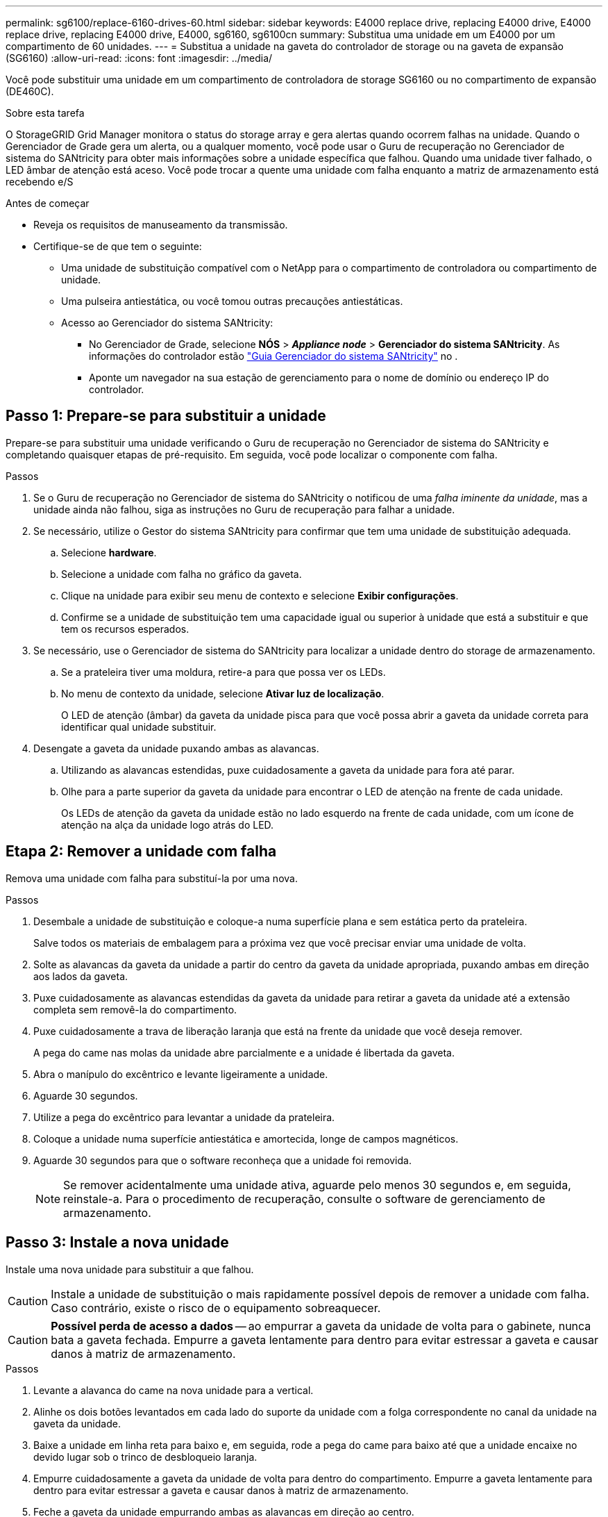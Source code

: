 ---
permalink: sg6100/replace-6160-drives-60.html 
sidebar: sidebar 
keywords: E4000 replace drive, replacing E4000 drive, E4000 replace drive, replacing E4000 drive, E4000, sg6160, sg6100cn 
summary: Substitua uma unidade em um E4000 por um compartimento de 60 unidades. 
---
= Substitua a unidade na gaveta do controlador de storage ou na gaveta de expansão (SG6160)
:allow-uri-read: 
:icons: font
:imagesdir: ../media/


[role="lead"]
Você pode substituir uma unidade em um compartimento de controladora de storage SG6160 ou no compartimento de expansão (DE460C).

.Sobre esta tarefa
O StorageGRID Grid Manager monitora o status do storage array e gera alertas quando ocorrem falhas na unidade. Quando o Gerenciador de Grade gera um alerta, ou a qualquer momento, você pode usar o Guru de recuperação no Gerenciador de sistema do SANtricity para obter mais informações sobre a unidade específica que falhou. Quando uma unidade tiver falhado, o LED âmbar de atenção está aceso. Você pode trocar a quente uma unidade com falha enquanto a matriz de armazenamento está recebendo e/S

.Antes de começar
* Reveja os requisitos de manuseamento da transmissão.
* Certifique-se de que tem o seguinte:
+
** Uma unidade de substituição compatível com o NetApp para o compartimento de controladora ou compartimento de unidade.
** Uma pulseira antiestática, ou você tomou outras precauções antiestáticas.
** Acesso ao Gerenciador do sistema SANtricity:
+
*** No Gerenciador de Grade, selecione *NÓS* > *_Appliance node_* > *Gerenciador do sistema SANtricity*. As informações do controlador estão https://docs.netapp.com/us-en/storagegrid-118/monitor/viewing-santricity-system-manager-tab.html["Guia Gerenciador do sistema SANtricity"] no .
*** Aponte um navegador na sua estação de gerenciamento para o nome de domínio ou endereço IP do controlador.








== Passo 1: Prepare-se para substituir a unidade

Prepare-se para substituir uma unidade verificando o Guru de recuperação no Gerenciador de sistema do SANtricity e completando quaisquer etapas de pré-requisito. Em seguida, você pode localizar o componente com falha.

.Passos
. Se o Guru de recuperação no Gerenciador de sistema do SANtricity o notificou de uma _falha iminente da unidade_, mas a unidade ainda não falhou, siga as instruções no Guru de recuperação para falhar a unidade.
. Se necessário, utilize o Gestor do sistema SANtricity para confirmar que tem uma unidade de substituição adequada.
+
.. Selecione *hardware*.
.. Selecione a unidade com falha no gráfico da gaveta.
.. Clique na unidade para exibir seu menu de contexto e selecione *Exibir configurações*.
.. Confirme se a unidade de substituição tem uma capacidade igual ou superior à unidade que está a substituir e que tem os recursos esperados.


. Se necessário, use o Gerenciador de sistema do SANtricity para localizar a unidade dentro do storage de armazenamento.
+
.. Se a prateleira tiver uma moldura, retire-a para que possa ver os LEDs.
.. No menu de contexto da unidade, selecione *Ativar luz de localização*.
+
O LED de atenção (âmbar) da gaveta da unidade pisca para que você possa abrir a gaveta da unidade correta para identificar qual unidade substituir.



. Desengate a gaveta da unidade puxando ambas as alavancas.
+
.. Utilizando as alavancas estendidas, puxe cuidadosamente a gaveta da unidade para fora até parar.
.. Olhe para a parte superior da gaveta da unidade para encontrar o LED de atenção na frente de cada unidade.
+
Os LEDs de atenção da gaveta da unidade estão no lado esquerdo na frente de cada unidade, com um ícone de atenção na alça da unidade logo atrás do LED.







== Etapa 2: Remover a unidade com falha

Remova uma unidade com falha para substituí-la por uma nova.

.Passos
. Desembale a unidade de substituição e coloque-a numa superfície plana e sem estática perto da prateleira.
+
Salve todos os materiais de embalagem para a próxima vez que você precisar enviar uma unidade de volta.

. Solte as alavancas da gaveta da unidade a partir do centro da gaveta da unidade apropriada, puxando ambas em direção aos lados da gaveta.
. Puxe cuidadosamente as alavancas estendidas da gaveta da unidade para retirar a gaveta da unidade até a extensão completa sem removê-la do compartimento.
. Puxe cuidadosamente a trava de liberação laranja que está na frente da unidade que você deseja remover.
+
A pega do came nas molas da unidade abre parcialmente e a unidade é libertada da gaveta.

. Abra o manípulo do excêntrico e levante ligeiramente a unidade.
. Aguarde 30 segundos.
. Utilize a pega do excêntrico para levantar a unidade da prateleira.
. Coloque a unidade numa superfície antiestática e amortecida, longe de campos magnéticos.
. Aguarde 30 segundos para que o software reconheça que a unidade foi removida.
+

NOTE: Se remover acidentalmente uma unidade ativa, aguarde pelo menos 30 segundos e, em seguida, reinstale-a. Para o procedimento de recuperação, consulte o software de gerenciamento de armazenamento.





== Passo 3: Instale a nova unidade

Instale uma nova unidade para substituir a que falhou.


CAUTION: Instale a unidade de substituição o mais rapidamente possível depois de remover a unidade com falha. Caso contrário, existe o risco de o equipamento sobreaquecer.


CAUTION: *Possível perda de acesso a dados* -- ao empurrar a gaveta da unidade de volta para o gabinete, nunca bata a gaveta fechada. Empurre a gaveta lentamente para dentro para evitar estressar a gaveta e causar danos à matriz de armazenamento.

.Passos
. Levante a alavanca do came na nova unidade para a vertical.
. Alinhe os dois botões levantados em cada lado do suporte da unidade com a folga correspondente no canal da unidade na gaveta da unidade.
. Baixe a unidade em linha reta para baixo e, em seguida, rode a pega do came para baixo até que a unidade encaixe no devido lugar sob o trinco de desbloqueio laranja.
. Empurre cuidadosamente a gaveta da unidade de volta para dentro do compartimento. Empurre a gaveta lentamente para dentro para evitar estressar a gaveta e causar danos à matriz de armazenamento.
. Feche a gaveta da unidade empurrando ambas as alavancas em direção ao centro.
+
O LED de atividade verde da unidade substituída na parte frontal da gaveta da unidade acende-se quando a unidade é inserida corretamente.

+
Dependendo da sua configuração, o controlador pode reconstruir automaticamente os dados para a nova unidade. Se o compartimento usar unidades hot spare, talvez o controlador precise executar uma reconstrução completa no hot spare antes de poder copiar os dados para a unidade substituída. Este processo de reconstrução aumenta o tempo necessário para concluir este procedimento.





== Passo 4: Substituição completa da unidade

Confirme se a nova unidade está a funcionar corretamente.

.Passos
. Verifique o LED de alimentação e o LED de atenção na unidade que você substituiu. (Quando você insere uma unidade pela primeira vez, seu LED de atenção pode estar ligado. No entanto, o LED deve apagar-se dentro de um minuto.)
+
** O LED de alimentação está ligado ou intermitente e o LED de atenção está apagado: Indica que a nova unidade está a funcionar corretamente.
** O LED de alimentação está desligado: Indica que a unidade pode não estar instalada corretamente. Retire a unidade, aguarde 30 segundos e, em seguida, volte a instalá-la.
** O LED de atenção está aceso: Indica que a nova unidade pode estar com defeito. Substitua-a por outra unidade nova.


. Se o Guru de recuperação no Gerenciador de sistema do SANtricity ainda exibir um problema, selecione *Reverificar* para garantir que o problema foi resolvido.
. Se o Recovery Guru indicar que a reconstrução da unidade não foi iniciada automaticamente, inicie a reconstrução manualmente, da seguinte forma:
+

NOTE: Execute esta operação somente quando instruído a fazê-lo pelo suporte técnico ou pelo Recovery Guru.

+
.. Selecione *hardware*.
.. Clique na unidade que você substituiu.
.. No menu de contexto da unidade, selecione *Reconstruct*.
.. Confirme se pretende efetuar esta operação.
+
Quando a reconstrução da unidade for concluída, o grupo de volume está no estado ideal.



. Conforme necessário, volte a instalar a moldura.
. Devolva a peça com falha ao NetApp, conforme descrito nas instruções de RMA fornecidas com o kit.


.O que se segue?
A substituição da unidade está concluída. Pode retomar as operações normais.

